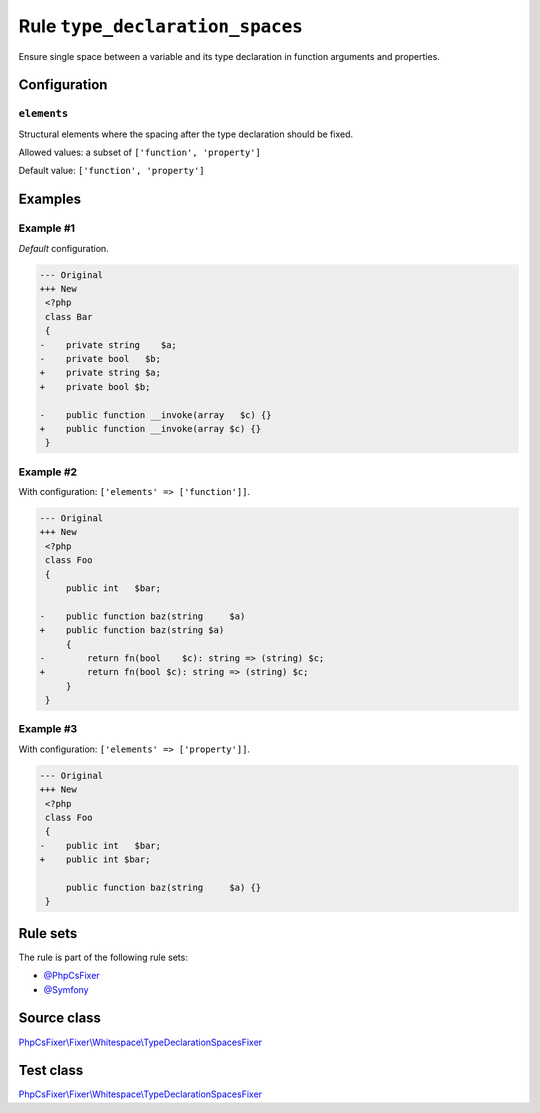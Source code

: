 ================================
Rule ``type_declaration_spaces``
================================

Ensure single space between a variable and its type declaration in function
arguments and properties.

Configuration
-------------

``elements``
~~~~~~~~~~~~

Structural elements where the spacing after the type declaration should be
fixed.

Allowed values: a subset of ``['function', 'property']``

Default value: ``['function', 'property']``

Examples
--------

Example #1
~~~~~~~~~~

*Default* configuration.

.. code-block:: diff

   --- Original
   +++ New
    <?php
    class Bar
    {
   -    private string    $a;
   -    private bool   $b;
   +    private string $a;
   +    private bool $b;

   -    public function __invoke(array   $c) {}
   +    public function __invoke(array $c) {}
    }

Example #2
~~~~~~~~~~

With configuration: ``['elements' => ['function']]``.

.. code-block:: diff

   --- Original
   +++ New
    <?php
    class Foo
    {
        public int   $bar;

   -    public function baz(string     $a)
   +    public function baz(string $a)
        {
   -        return fn(bool    $c): string => (string) $c;
   +        return fn(bool $c): string => (string) $c;
        }
    }

Example #3
~~~~~~~~~~

With configuration: ``['elements' => ['property']]``.

.. code-block:: diff

   --- Original
   +++ New
    <?php
    class Foo
    {
   -    public int   $bar;
   +    public int $bar;

        public function baz(string     $a) {}
    }

Rule sets
---------

The rule is part of the following rule sets:

- `@PhpCsFixer <./../../ruleSets/PhpCsFixer.rst>`_
- `@Symfony <./../../ruleSets/Symfony.rst>`_

Source class
------------

`PhpCsFixer\\Fixer\\Whitespace\\TypeDeclarationSpacesFixer <./../../../src/Fixer/Whitespace/TypeDeclarationSpacesFixer.php>`_

Test class
------------

`PhpCsFixer\\Fixer\\Whitespace\\TypeDeclarationSpacesFixer <./../../../tests/Fixer/Whitespace/TypeDeclarationSpacesFixerTest.php>`_

